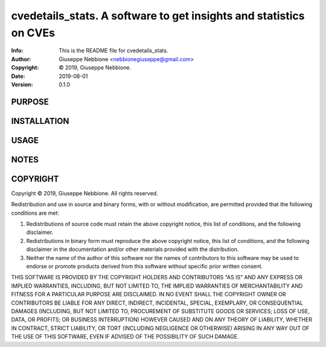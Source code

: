 ==============================================================================
cvedetails_stats.  A software to get insights and statistics on CVEs
==============================================================================
:Info: This is the README file for cvedetails_stats.
:Author: Giuseppe Nebbione <nebbionegiuseppe@gmail.com>
:Copyright: © 2019, Giuseppe Nebbione.
:Date: 2019-08-01
:Version: 0.1.0

.. index: README
.. image:: https://travis-ci.org/gnebbia/cvedetails_stats.svg?branch=master
   :target: https://travis-ci.org/gnebbia/cvedetails_stats

PURPOSE
-------

INSTALLATION
------------

USAGE
-----

NOTES
-----

COPYRIGHT
---------
Copyright © 2019, Giuseppe Nebbione.
All rights reserved.

Redistribution and use in source and binary forms, with or without
modification, are permitted provided that the following conditions are
met:

1. Redistributions of source code must retain the above copyright
   notice, this list of conditions, and the following disclaimer.

2. Redistributions in binary form must reproduce the above copyright
   notice, this list of conditions, and the following disclaimer in the
   documentation and/or other materials provided with the distribution.

3. Neither the name of the author of this software nor the names of
   contributors to this software may be used to endorse or promote
   products derived from this software without specific prior written
   consent.

THIS SOFTWARE IS PROVIDED BY THE COPYRIGHT HOLDERS AND CONTRIBUTORS
"AS IS" AND ANY EXPRESS OR IMPLIED WARRANTIES, INCLUDING, BUT NOT
LIMITED TO, THE IMPLIED WARRANTIES OF MERCHANTABILITY AND FITNESS FOR
A PARTICULAR PURPOSE ARE DISCLAIMED.  IN NO EVENT SHALL THE COPYRIGHT
OWNER OR CONTRIBUTORS BE LIABLE FOR ANY DIRECT, INDIRECT, INCIDENTAL,
SPECIAL, EXEMPLARY, OR CONSEQUENTIAL DAMAGES (INCLUDING, BUT NOT
LIMITED TO, PROCUREMENT OF SUBSTITUTE GOODS OR SERVICES; LOSS OF USE,
DATA, OR PROFITS; OR BUSINESS INTERRUPTION) HOWEVER CAUSED AND ON ANY
THEORY OF LIABILITY, WHETHER IN CONTRACT, STRICT LIABILITY, OR TORT
(INCLUDING NEGLIGENCE OR OTHERWISE) ARISING IN ANY WAY OUT OF THE USE
OF THIS SOFTWARE, EVEN IF ADVISED OF THE POSSIBILITY OF SUCH DAMAGE.
